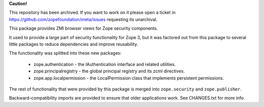 **Caution!**

This repository has been archived. If you want to work on it please open a ticket in https://github.com/zopefoundation/meta/issues requesting its unarchival.


This package provides ZMI browser views for Zope security components.

It used to provide a large part of security functionality for Zope 3, but it was
factored out from this package to several little packages to reduce dependencies
and improve reusability.

The functionality was splitted into these new packages:

 * zope.authentication - the IAuthentication interface and related utilities.
 * zope.principalregistry - the global principal registry and its zcml directives.
 * zope.app.localpermission - the LocalPermission class that implements
   persistent permissions.

The rest of functionality that were provided by this package is merged into
``zope.security`` and ``zope.publisher``.

Backward-compatibility imports are provided to ensure that older applications
work. See CHANGES.txt for more info.
